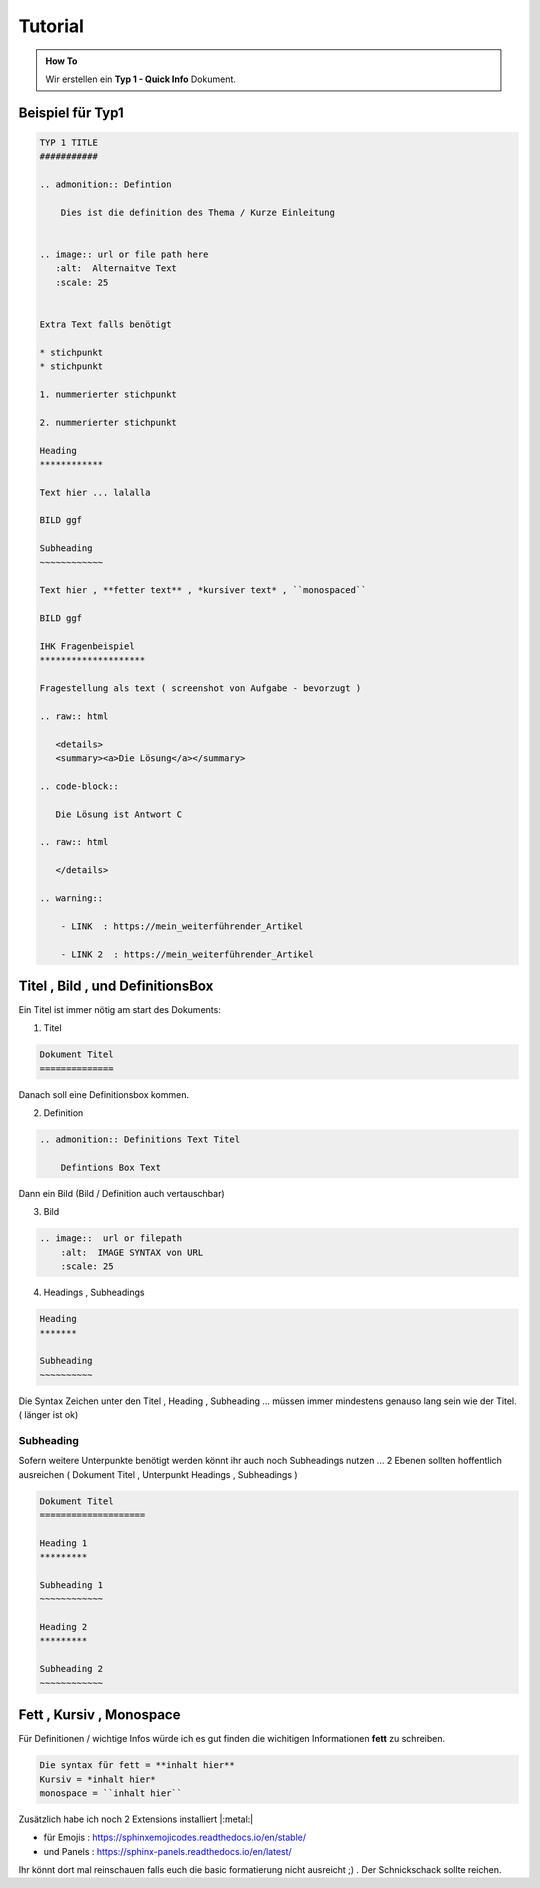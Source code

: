 Tutorial
====================

.. admonition:: How To

    Wir erstellen ein **Typ 1 - Quick Info** Dokument.



Beispiel für Typ1
***********************************

.. code-block::

        TYP 1 TITLE
        ###########

        .. admonition:: Defintion

            Dies ist die definition des Thema / Kurze Einleitung


        .. image:: url or file path here
           :alt:  Alternaitve Text
           :scale: 25


        Extra Text falls benötigt

        * stichpunkt
        * stichpunkt

        1. nummerierter stichpunkt

        2. nummerierter stichpunkt

        Heading
        ************

        Text hier ... lalalla

        BILD ggf

        Subheading
        ~~~~~~~~~~~~

        Text hier , **fetter text** , *kursiver text* , ``monospaced``

        BILD ggf

        IHK Fragenbeispiel
        ********************

        Fragestellung als text ( screenshot von Aufgabe - bevorzugt )

        .. raw:: html

           <details>
           <summary><a>Die Lösung</a></summary>

        .. code-block::

           Die Lösung ist Antwort C

        .. raw:: html

           </details>

        .. warning::

            - LINK  : https://mein_weiterführender_Artikel

            - LINK 2  : https://mein_weiterführender_Artikel


Titel , Bild ,  und DefinitionsBox
***********************************

Ein Titel ist immer nötig am start des Dokuments:

1. Titel

.. code-block::

    Dokument Titel
    ==============

Danach soll eine Definitionsbox kommen.

2. Definition

.. code-block::

    .. admonition:: Definitions Text Titel

        Defintions Box Text

Dann ein Bild (Bild / Definition auch vertauschbar)

3. Bild

.. code-block::

    .. image::  url or filepath
        :alt:  IMAGE SYNTAX von URL
        :scale: 25

4. Headings , Subheadings

.. code-block::

        Heading
        *******

        Subheading
        ~~~~~~~~~~



Die Syntax Zeichen unter den Titel , Heading , Subheading ...
müssen immer mindestens genauso lang sein wie der Titel. ( länger ist  ok)




Subheading
~~~~~~~~~~~~~~~~

Sofern weitere Unterpunkte benötigt werden
könnt ihr auch noch Subheadings nutzen ...
2 Ebenen sollten hoffentlich ausreichen ( Dokument Titel , Unterpunkt Headings , Subheadings )

.. code-block::

        Dokument Titel
        ====================

        Heading 1
        *********

        Subheading 1
        ~~~~~~~~~~~~

        Heading 2
        *********

        Subheading 2
        ~~~~~~~~~~~~


Fett , Kursiv , Monospace
***********************************

Für Definitionen / wichtige Infos würde ich es gut finden die wichitigen Informationen **fett** zu schreiben.

.. code-block::

    Die syntax für fett = **inhalt hier**
    Kursiv = *inhalt hier*
    monospace = ``inhalt hier``



Zusätzlich habe ich noch 2 Extensions installiert |:metal:|


* für Emojis : https://sphinxemojicodes.readthedocs.io/en/stable/

* und Panels : https://sphinx-panels.readthedocs.io/en/latest/

Ihr könnt dort mal reinschauen falls euch die basic
formatierung nicht ausreicht ;) .
Der Schnickschack sollte reichen.
